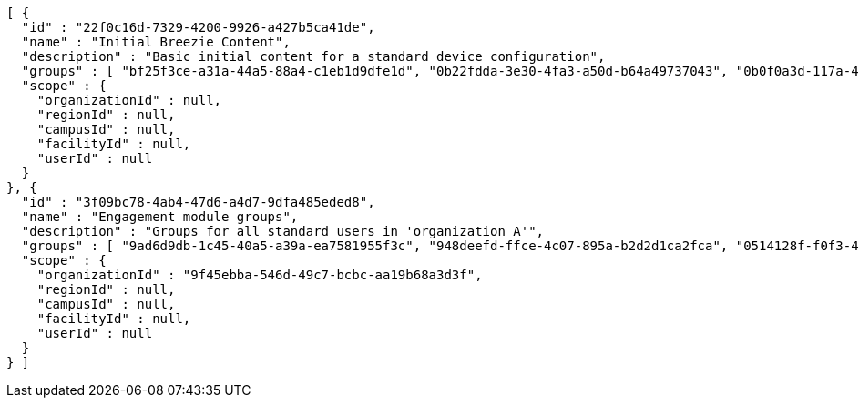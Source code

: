[source,options="nowrap"]
----
[ {
  "id" : "22f0c16d-7329-4200-9926-a427b5ca41de",
  "name" : "Initial Breezie Content",
  "description" : "Basic initial content for a standard device configuration",
  "groups" : [ "bf25f3ce-a31a-44a5-88a4-c1eb1d9dfe1d", "0b22fdda-3e30-4fa3-a50d-b64a49737043", "0b0f0a3d-117a-4cdb-a113-590fd6051a27" ],
  "scope" : {
    "organizationId" : null,
    "regionId" : null,
    "campusId" : null,
    "facilityId" : null,
    "userId" : null
  }
}, {
  "id" : "3f09bc78-4ab4-47d6-a4d7-9dfa485eded8",
  "name" : "Engagement module groups",
  "description" : "Groups for all standard users in 'organization A'",
  "groups" : [ "9ad6d9db-1c45-40a5-a39a-ea7581955f3c", "948deefd-ffce-4c07-895a-b2d2d1ca2fca", "0514128f-f0f3-417d-82e0-aa6e5015a4fa" ],
  "scope" : {
    "organizationId" : "9f45ebba-546d-49c7-bcbc-aa19b68a3d3f",
    "regionId" : null,
    "campusId" : null,
    "facilityId" : null,
    "userId" : null
  }
} ]
----